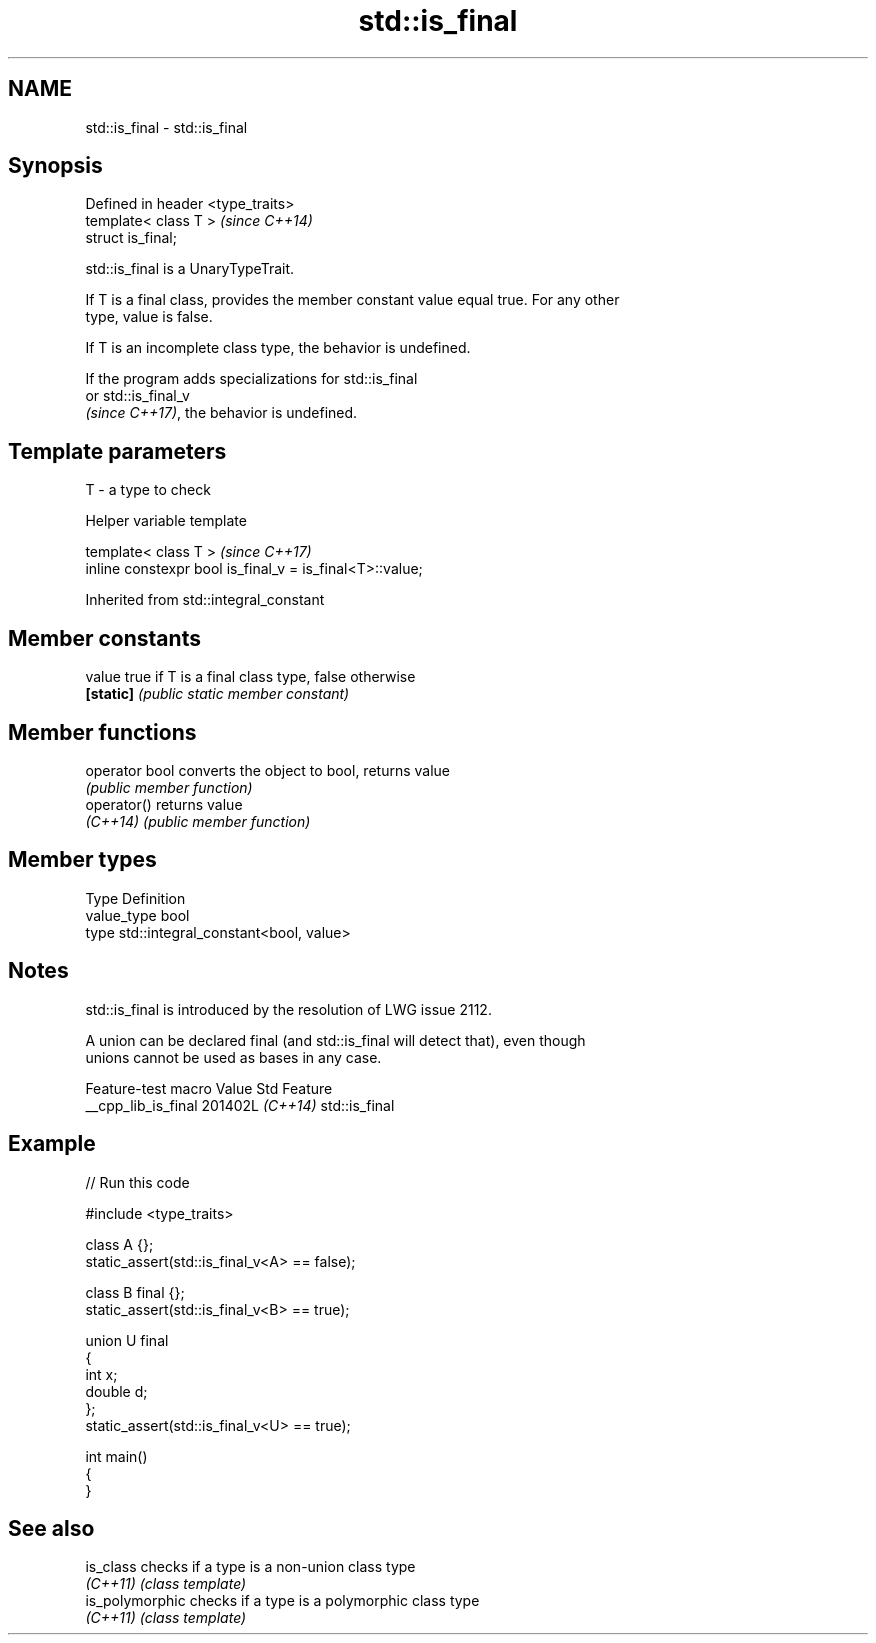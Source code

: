 .TH std::is_final 3 "2024.06.10" "http://cppreference.com" "C++ Standard Libary"
.SH NAME
std::is_final \- std::is_final

.SH Synopsis
   Defined in header <type_traits>
   template< class T >              \fI(since C++14)\fP
   struct is_final;

   std::is_final is a UnaryTypeTrait.

   If T is a final class, provides the member constant value equal true. For any other
   type, value is false.

   If T is an incomplete class type, the behavior is undefined.

   If the program adds specializations for std::is_final
   or std::is_final_v
   \fI(since C++17)\fP, the behavior is undefined.

.SH Template parameters

   T - a type to check

   Helper variable template

   template< class T >                                     \fI(since C++17)\fP
   inline constexpr bool is_final_v = is_final<T>::value;



Inherited from std::integral_constant

.SH Member constants

   value    true if T is a final class type, false otherwise
   \fB[static]\fP \fI(public static member constant)\fP

.SH Member functions

   operator bool converts the object to bool, returns value
                 \fI(public member function)\fP
   operator()    returns value
   \fI(C++14)\fP       \fI(public member function)\fP

.SH Member types

   Type       Definition
   value_type bool
   type       std::integral_constant<bool, value>

.SH Notes

   std::is_final is introduced by the resolution of LWG issue 2112.

   A union can be declared final (and std::is_final will detect that), even though
   unions cannot be used as bases in any case.

   Feature-test macro  Value    Std      Feature
   __cpp_lib_is_final 201402L \fI(C++14)\fP std::is_final

.SH Example


// Run this code

 #include <type_traits>

 class A {};
 static_assert(std::is_final_v<A> == false);

 class B final {};
 static_assert(std::is_final_v<B> == true);

 union U final
 {
     int x;
     double d;
 };
 static_assert(std::is_final_v<U> == true);

 int main()
 {
 }

.SH See also

   is_class       checks if a type is a non-union class type
   \fI(C++11)\fP        \fI(class template)\fP
   is_polymorphic checks if a type is a polymorphic class type
   \fI(C++11)\fP        \fI(class template)\fP
